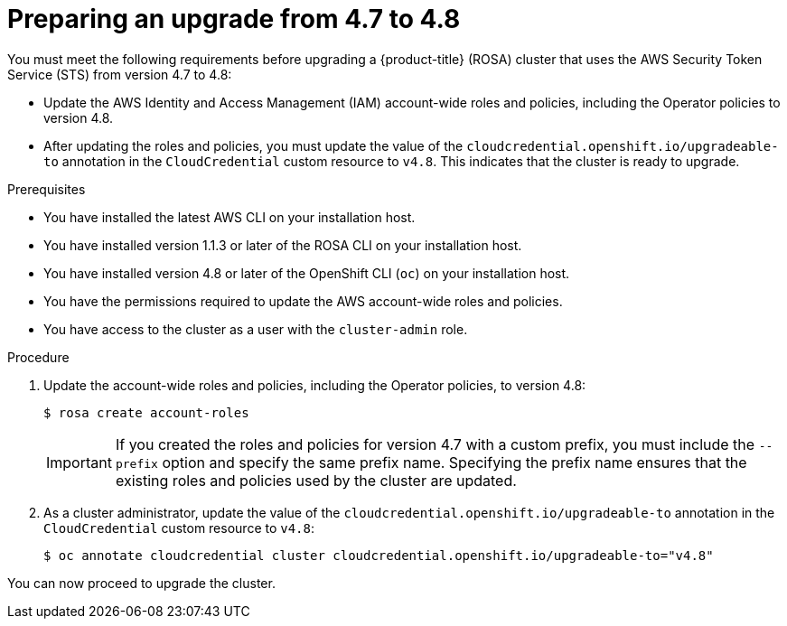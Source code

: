 // Module included in the following assemblies:
//
// * rosa_upgrading/rosa-upgrading-sts.adoc

[id="rosa-upgrading-4-7-to-4-8-preparing_{context}"]
= Preparing an upgrade from 4.7 to 4.8

You must meet the following requirements before upgrading a {product-title} (ROSA) cluster that uses the AWS Security Token Service (STS) from version 4.7 to 4.8:

* Update the AWS Identity and Access Management (IAM) account-wide roles and policies, including the Operator policies to version 4.8.
* After updating the roles and policies, you must update the value of the `cloudcredential.openshift.io/upgradeable-to` annotation in the `CloudCredential` custom resource to `v4.8`. This indicates that the cluster is ready to upgrade.

.Prerequisites

* You have installed the latest AWS CLI on your installation host.
* You have installed version 1.1.3 or later of the ROSA CLI on your installation host.
* You have installed version 4.8 or later of the OpenShift CLI (`oc`) on your installation host.
* You have the permissions required to update the AWS account-wide roles and policies.
* You have access to the cluster as a user with the `cluster-admin` role.

.Procedure

. Update the account-wide roles and policies, including the Operator policies, to version 4.8:
+
[source,terminal]
----
$ rosa create account-roles
----
+
[IMPORTANT]
====
If you created the roles and policies for version 4.7 with a custom prefix, you must include the `--prefix` option and specify the same prefix name. Specifying the prefix name ensures that the existing roles and policies used by the cluster are updated.
====

. As a cluster administrator, update the value of the `cloudcredential.openshift.io/upgradeable-to` annotation in the `CloudCredential` custom resource to `v4.8`:
+
[source,terminal]
----
$ oc annotate cloudcredential cluster cloudcredential.openshift.io/upgradeable-to="v4.8"
----

You can now proceed to upgrade the cluster.
